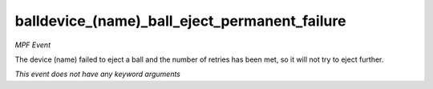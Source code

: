 balldevice_(name)_ball_eject_permanent_failure
==============================================

*MPF Event*

The device (name) failed to eject a ball and the number of
retries has been met, so it will not try to eject further.

*This event does not have any keyword arguments*
